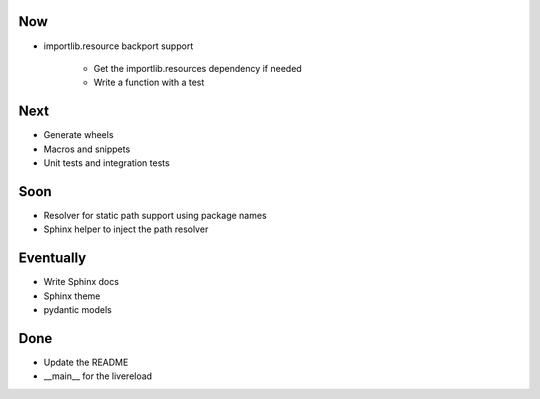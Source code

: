 Now
===

- importlib.resource backport support

    - Get the importlib.resources dependency if needed

    - Write a function with a test

Next
====

- Generate wheels

- Macros and snippets

- Unit tests and integration tests

Soon
====


- Resolver for static path support using package names

- Sphinx helper to inject the path resolver

Eventually
==========

- Write Sphinx docs

- Sphinx theme

- pydantic models

Done
====

- Update the README

- __main__ for the livereload

